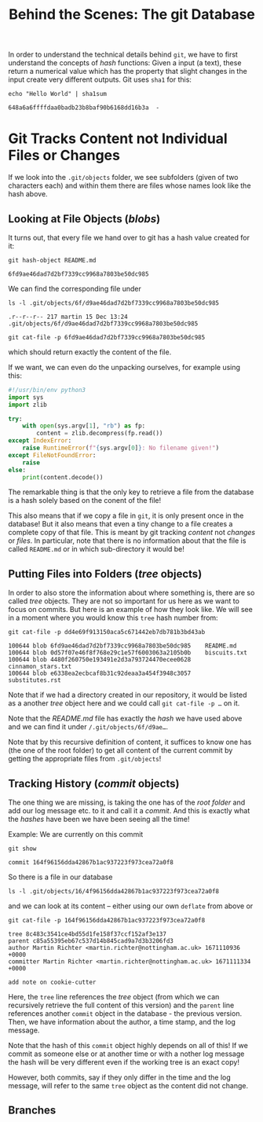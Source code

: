 #+title: Behind the Scenes: The git Database

In order to understand the technical details behind ~git~, we have to first
understand the concepts of /hash/ functions: Given a input (a text), these return
a numerical value which has the property that slight changes in the input create
very different outputs. Git uses ~sha1~ for this:
#+begin_src shell-script
echo "Hello World" | sha1sum
#+end_src
#+begin_example
648a6a6ffffdaa0badb23b8baf90b6168dd16b3a  -
#+end_example

* Git Tracks Content not Individual Files or Changes

If we look into the ~.git/objects~ folder, we see subfolders (given of two
characters each) and within them there are files whose names look like the hash
above.

** Looking at File Objects (/blobs/)
It turns out, that every file we hand over to git has a hash value created for
it:
#+begin_src shell-script
git hash-object README.md
#+end_src
#+begin_example
6fd9ae46dad7d2bf7339cc9968a7803be50dc985
#+end_example

We can find the corresponding file under
#+begin_src shell-script
ls -l .git/objects/6f/d9ae46dad7d2bf7339cc9968a7803be50dc985
#+end_src
#+begin_example
.r--r--r-- 217 martin 15 Dec 13:24 .git/objects/6f/d9ae46dad7d2bf7339cc9968a7803be50dc985
#+end_example
#+begin_src shell-script
git cat-file -p 6fd9ae46dad7d2bf7339cc9968a7803be50dc985
#+end_src
which should return exactly the content of the file.

If we want, we can even do the unpacking ourselves, for example using this:
#+begin_src python
#!/usr/bin/env python3
import sys
import zlib

try:
    with open(sys.argv[1], "rb") as fp:
        content = zlib.decompress(fp.read())
except IndexError:
    raise RuntimeError(f"{sys.argv[0]}: No filename given!")
except FileNotFoundError:
    raise
else:
    print(content.decode())
#+end_src

The remarkable thing is that the only key to retrieve a file from the database
is a hash solely based on the conent of the file!

This also means that if we copy a file in ~git~, it is only present once in the
database! But it also means that even a tiny change to a file creates a complete
copy of that file. This is meant by git tracking /content/ not /changes/ or /files/.
In particular, note that there is no information about that the file is called
~README.md~ or in which sub-directory it would be!

** Putting Files into Folders (/tree/ objects)

In order to also store the information about where something is, there are so
called /tree/ objects. They are not so important for us here as we want to focus
on commits. But here is an example of how they look like. We will see in a
moment where you would know this ~tree~ hash number from:
#+begin_src shell-script
git cat-file -p dd4e69f913150aca5c671442eb7db781b3bd43ab
#+end_src
#+begin_example
100644 blob 6fd9ae46dad7d2bf7339cc9968a7803be50dc985    README.md
100644 blob 0d57f07e46f8f768e29c1e57f6003063a2105b0b    biscuits.txt
100644 blob 4480f260750e193491e2d3a793724470ecee0628    cinnamon_stars.txt
100644 blob e6338ea2ecbcaf8b31c92deaa3a454f3948c3057    substitutes.rst
#+end_example

Note that if we had a directory created in our repository, it would be listed as a another /tree/ object here and we could call ~git cat-file -p …~ on it.

Note that the /README.md/ file has exactly the /hash/ we have used above and we can find it under ~/.git/objects/6f/d9ae…~.

Note that by this recursive definition of content, it suffices to know one has (the one of the root folder) to get all content of the current commit by getting the appropriate files from ~.git/objects~!

** Tracking History (/commit/ objects)

The one thing we are missing, is taking the one has of the /root folder/ and add our log message etc. to it and call it a /commit/. And this is exactly what the /hashes/ have been we have been seeing all the time!

Example: We are currently on this commit
#+begin_src shell-script
git show
#+end_src
#+begin_example
commit 164f96156dda42867b1ac937223f973cea72a0f8
#+end_example
So there is a file in our database
#+begin_src shell-script
ls -l .git/objects/16/4f96156dda42867b1ac937223f973cea72a0f8
#+end_src
and we can look at its content – either using our own ~deflate~ from above or
#+begin_src shell-script
git cat-file -p 164f96156dda42867b1ac937223f973cea72a0f8
#+end_src
#+begin_example
tree 8c483c3541ce4bd55d1fe158f37ccf152af3e137
parent c85a55395eb67c537d14b845cad9a7d3b3206fd3
author Martin Richter <martin.richter@nottingham.ac.uk> 1671110936 +0000
committer Martin Richter <martin.richter@nottingham.ac.uk> 1671111334 +0000

add note on cookie-cutter
#+end_example

Here, the ~tree~ line references the /tree/ object (from which we can recursively
retrieve the full content of this version) and the ~parent~ line references
another ~commit~ object in the database - the previous version. Then, we have
information about the author, a time stamp, and the log message.

Note that the hash of this ~commit~ object highly depends on all of this! If we
commit as someone else or at another time or with a nother log message the hash
will be very different even if the working tree is an exact copy!

However, both commits, say if they only differ in the time and the log message,
will refer to the same ~tree~ object as the content did not change.

** Branches
